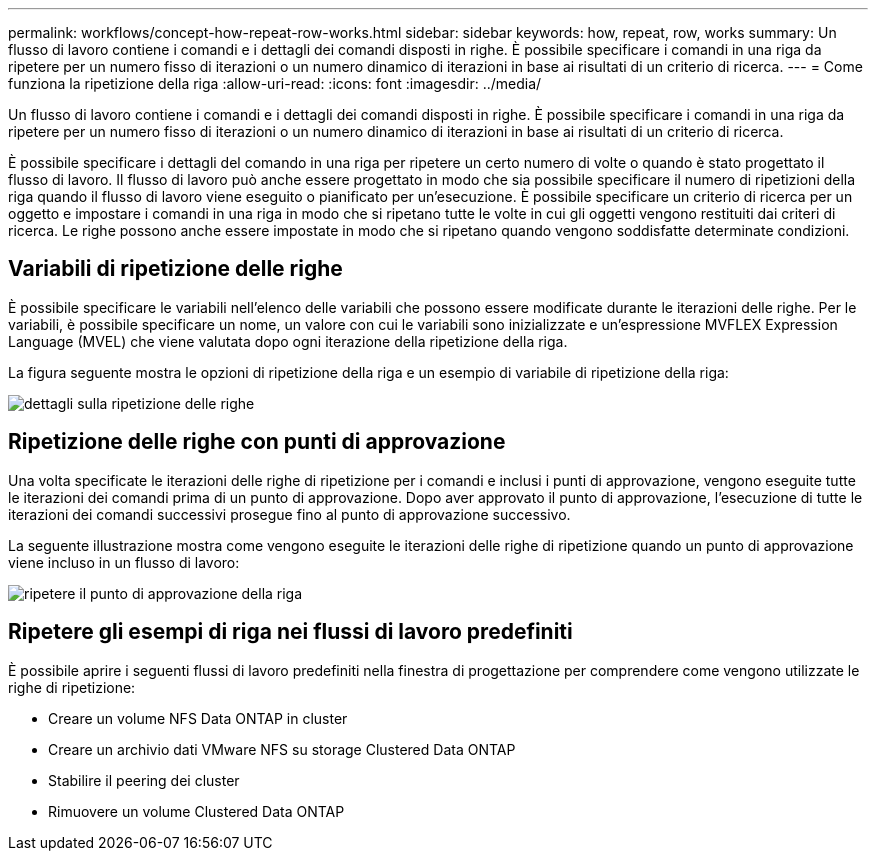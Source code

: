 ---
permalink: workflows/concept-how-repeat-row-works.html 
sidebar: sidebar 
keywords: how, repeat, row, works 
summary: Un flusso di lavoro contiene i comandi e i dettagli dei comandi disposti in righe. È possibile specificare i comandi in una riga da ripetere per un numero fisso di iterazioni o un numero dinamico di iterazioni in base ai risultati di un criterio di ricerca. 
---
= Come funziona la ripetizione della riga
:allow-uri-read: 
:icons: font
:imagesdir: ../media/


[role="lead"]
Un flusso di lavoro contiene i comandi e i dettagli dei comandi disposti in righe. È possibile specificare i comandi in una riga da ripetere per un numero fisso di iterazioni o un numero dinamico di iterazioni in base ai risultati di un criterio di ricerca.

È possibile specificare i dettagli del comando in una riga per ripetere un certo numero di volte o quando è stato progettato il flusso di lavoro. Il flusso di lavoro può anche essere progettato in modo che sia possibile specificare il numero di ripetizioni della riga quando il flusso di lavoro viene eseguito o pianificato per un'esecuzione. È possibile specificare un criterio di ricerca per un oggetto e impostare i comandi in una riga in modo che si ripetano tutte le volte in cui gli oggetti vengono restituiti dai criteri di ricerca. Le righe possono anche essere impostate in modo che si ripetano quando vengono soddisfatte determinate condizioni.



== Variabili di ripetizione delle righe

È possibile specificare le variabili nell'elenco delle variabili che possono essere modificate durante le iterazioni delle righe. Per le variabili, è possibile specificare un nome, un valore con cui le variabili sono inizializzate e un'espressione MVFLEX Expression Language (MVEL) che viene valutata dopo ogni iterazione della ripetizione della riga.

La figura seguente mostra le opzioni di ripetizione della riga e un esempio di variabile di ripetizione della riga:

image::../media/row_repetition_details.gif[dettagli sulla ripetizione delle righe]



== Ripetizione delle righe con punti di approvazione

Una volta specificate le iterazioni delle righe di ripetizione per i comandi e inclusi i punti di approvazione, vengono eseguite tutte le iterazioni dei comandi prima di un punto di approvazione. Dopo aver approvato il punto di approvazione, l'esecuzione di tutte le iterazioni dei comandi successivi prosegue fino al punto di approvazione successivo.

La seguente illustrazione mostra come vengono eseguite le iterazioni delle righe di ripetizione quando un punto di approvazione viene incluso in un flusso di lavoro:

image::../media/repeat_row_approval_point.gif[ripetere il punto di approvazione della riga]



== Ripetere gli esempi di riga nei flussi di lavoro predefiniti

È possibile aprire i seguenti flussi di lavoro predefiniti nella finestra di progettazione per comprendere come vengono utilizzate le righe di ripetizione:

* Creare un volume NFS Data ONTAP in cluster
* Creare un archivio dati VMware NFS su storage Clustered Data ONTAP
* Stabilire il peering dei cluster
* Rimuovere un volume Clustered Data ONTAP

